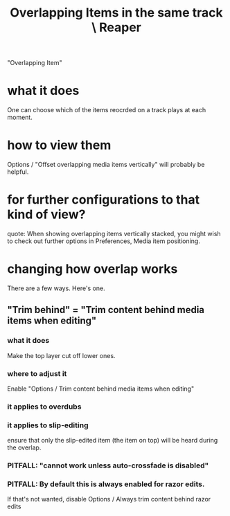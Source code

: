 :PROPERTIES:
:ID:       78f34326-cc2e-4c26-8f21-feddb161c2d3
:END:
#+title: Overlapping Items in the same track \ Reaper
"Overlapping Item"
* what it does
  One can choose which of the items reocrded on a track
  plays at each moment.
* how to view them
  Options / "Offset overlapping media items vertically"
  will probably be helpful.
* for further configurations to that kind of view?
    quote:
    When showing overlapping items vertically stacked, you might wish to check
out further options in Preferences, Media item positioning.
* changing how overlap works
  There are a few ways. Here's one.
** "Trim behind" = "Trim content behind media items when editing"
*** what it does
    Make the top layer cut off lower ones.
*** where to adjust it
    Enable "Options / Trim content behind media items when editing"
*** it applies to overdubs
*** it applies to slip-editing
    ensure that only the slip-edited item (the item on top) will be heard during the overlap.
*** PITFALL: "cannot work unless auto-crossfade is disabled"
*** PITFALL: By default this is always enabled for razor edits.
    If that's not wanted, disable
      Options / Always trim content behind razor edits
